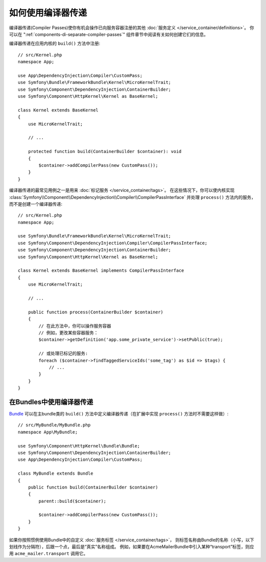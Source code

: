 .. index::
   single: DependencyInjection; Compiler passes
   single: Service Container; Compiler passes

如何使用编译器传递
================================

编译器传递(Compiler Passes)使你有机会操作已向服务容器注册的其他
:doc:`服务定义 </service_container/definitions>`。
你可以在 ":ref:`components-di-separate-compiler-passes`" 组件章节中阅读有关如何创建它们的信息。

编译器传递在应用内核的 ``build()`` 方法中注册::

    // src/Kernel.php
    namespace App;

    use App\DependencyInjection\Compiler\CustomPass;
    use Symfony\Bundle\FrameworkBundle\Kernel\MicroKernelTrait;
    use Symfony\Component\DependencyInjection\ContainerBuilder;
    use Symfony\Component\HttpKernel\Kernel as BaseKernel;

    class Kernel extends BaseKernel
    {
        use MicroKernelTrait;

        // ...

        protected function build(ContainerBuilder $container): void
        {
            $container->addCompilerPass(new CustomPass());
        }
    }

编译器传递的最常见用例之一是用来 :doc:`标记服务 </service_container/tags>`。
在这些情况下，你可以使内核实现
:class:`Symfony\\Component\\DependencyInjection\\Compiler\\CompilerPassInterface`
并处理 ``process()`` 方法内的服务，而不是创建一个编译器传递::

    // src/Kernel.php
    namespace App;

    use Symfony\Bundle\FrameworkBundle\Kernel\MicroKernelTrait;
    use Symfony\Component\DependencyInjection\Compiler\CompilerPassInterface;
    use Symfony\Component\DependencyInjection\ContainerBuilder;
    use Symfony\Component\HttpKernel\Kernel as BaseKernel;

    class Kernel extends BaseKernel implements CompilerPassInterface
    {
        use MicroKernelTrait;

        // ...

        public function process(ContainerBuilder $container)
        {
            // 在此方法中，你可以操作服务容器
            // 例如，更改某些容器服务：
            $container->getDefinition('app.some_private_service')->setPublic(true);

            // 或处理已标记的服务:
            foreach ($container->findTaggedServiceIds('some_tag') as $id => $tags) {
                // ...
            }
        }
    }

在Bundles中使用编译器传递
---------------------------------------

`Bundle </bundles>`_ 可以在主bundle类的 ``build()``
方法中定义编译器传递（在扩展中实现 ``process()`` 方法时不需要这样做）::

    // src/MyBundle/MyBundle.php
    namespace App\MyBundle;

    use Symfony\Component\HttpKernel\Bundle\Bundle;
    use Symfony\Component\DependencyInjection\ContainerBuilder;
    use App\DependencyInjection\Compiler\CustomPass;

    class MyBundle extends Bundle
    {
        public function build(ContainerBuilder $container)
        {
            parent::build($container);

            $container->addCompilerPass(new CustomPass());
        }
    }

如果你按照惯例使用Bundle中的自定义 :doc:`服务标签 </service_container/tags>`，
则标签名称由Bundle的名称（小写，以下划线作为分隔符），后跟一个点，最后是“真实”名称组成。
例如，如果要在AcmeMailerBundle中引入某种“transport”标签，则应用 ``acme_mailer.transport`` 调用它。
